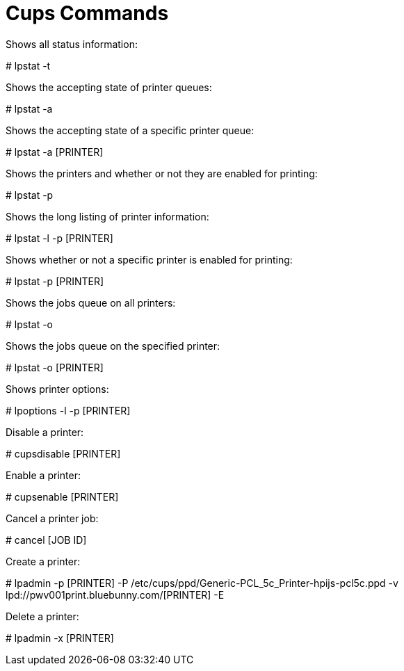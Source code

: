 = Cups Commands

Shows all status information:
====
# lpstat -t
====
Shows the accepting state of printer queues:
====
# lpstat -a
====
Shows the accepting state of a specific printer queue:
====
# lpstat -a [PRINTER]
====
Shows the printers and whether or not they are enabled for printing:
====
# lpstat -p
====
Shows the long listing of printer information:
====
# lpstat -l -p [PRINTER]
====
Shows whether or not a specific printer is enabled for printing:
====
# lpstat -p [PRINTER]
====
Shows the jobs queue on all printers:
====
# lpstat -o
====
Shows the jobs queue on the specified printer:
====
# lpstat -o [PRINTER]
====
Shows printer options:
====
# lpoptions -l -p [PRINTER]
====
Disable a printer:
====
# cupsdisable [PRINTER]
====
Enable a printer:
====
# cupsenable [PRINTER]
====
Cancel a printer job:
====
# cancel [JOB ID]
====
Create a printer:
====
# lpadmin -p [PRINTER] -P /etc/cups/ppd/Generic-PCL_5c_Printer-hpijs-pcl5c.ppd -v lpd://pwv001print.bluebunny.com/[PRINTER] -E
====
Delete a printer:
====
# lpadmin -x [PRINTER]
====